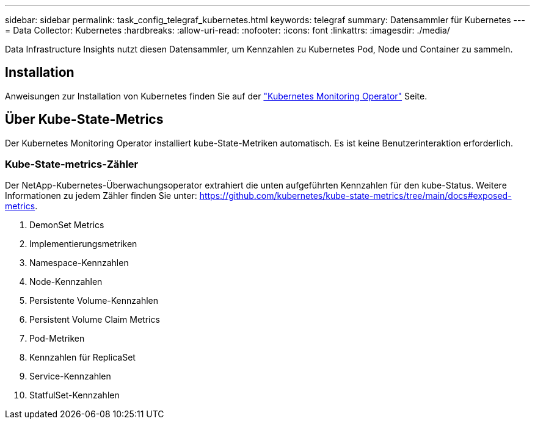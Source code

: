 ---
sidebar: sidebar 
permalink: task_config_telegraf_kubernetes.html 
keywords: telegraf 
summary: Datensammler für Kubernetes 
---
= Data Collector: Kubernetes
:hardbreaks:
:allow-uri-read: 
:nofooter: 
:icons: font
:linkattrs: 
:imagesdir: ./media/


[role="lead"]
Data Infrastructure Insights nutzt diesen Datensammler, um Kennzahlen zu Kubernetes Pod, Node und Container zu sammeln.



== Installation

Anweisungen zur Installation von Kubernetes finden Sie auf der link:task_config_telegraf_agent_k8s.html["Kubernetes Monitoring Operator"] Seite.



== Über Kube-State-Metrics

Der Kubernetes Monitoring Operator installiert kube-State-Metriken automatisch. Es ist keine Benutzerinteraktion erforderlich.



=== Kube-State-metrics-Zähler

Der NetApp-Kubernetes-Überwachungsoperator extrahiert die unten aufgeführten Kennzahlen für den kube-Status. Weitere Informationen zu jedem Zähler finden Sie unter: https://github.com/kubernetes/kube-state-metrics/tree/main/docs#exposed-metrics[].

. DemonSet Metrics
. Implementierungsmetriken
. Namespace-Kennzahlen
. Node-Kennzahlen
. Persistente Volume-Kennzahlen
. Persistent Volume Claim Metrics
. Pod-Metriken
. Kennzahlen für ReplicaSet
. Service-Kennzahlen
. StatfulSet-Kennzahlen


